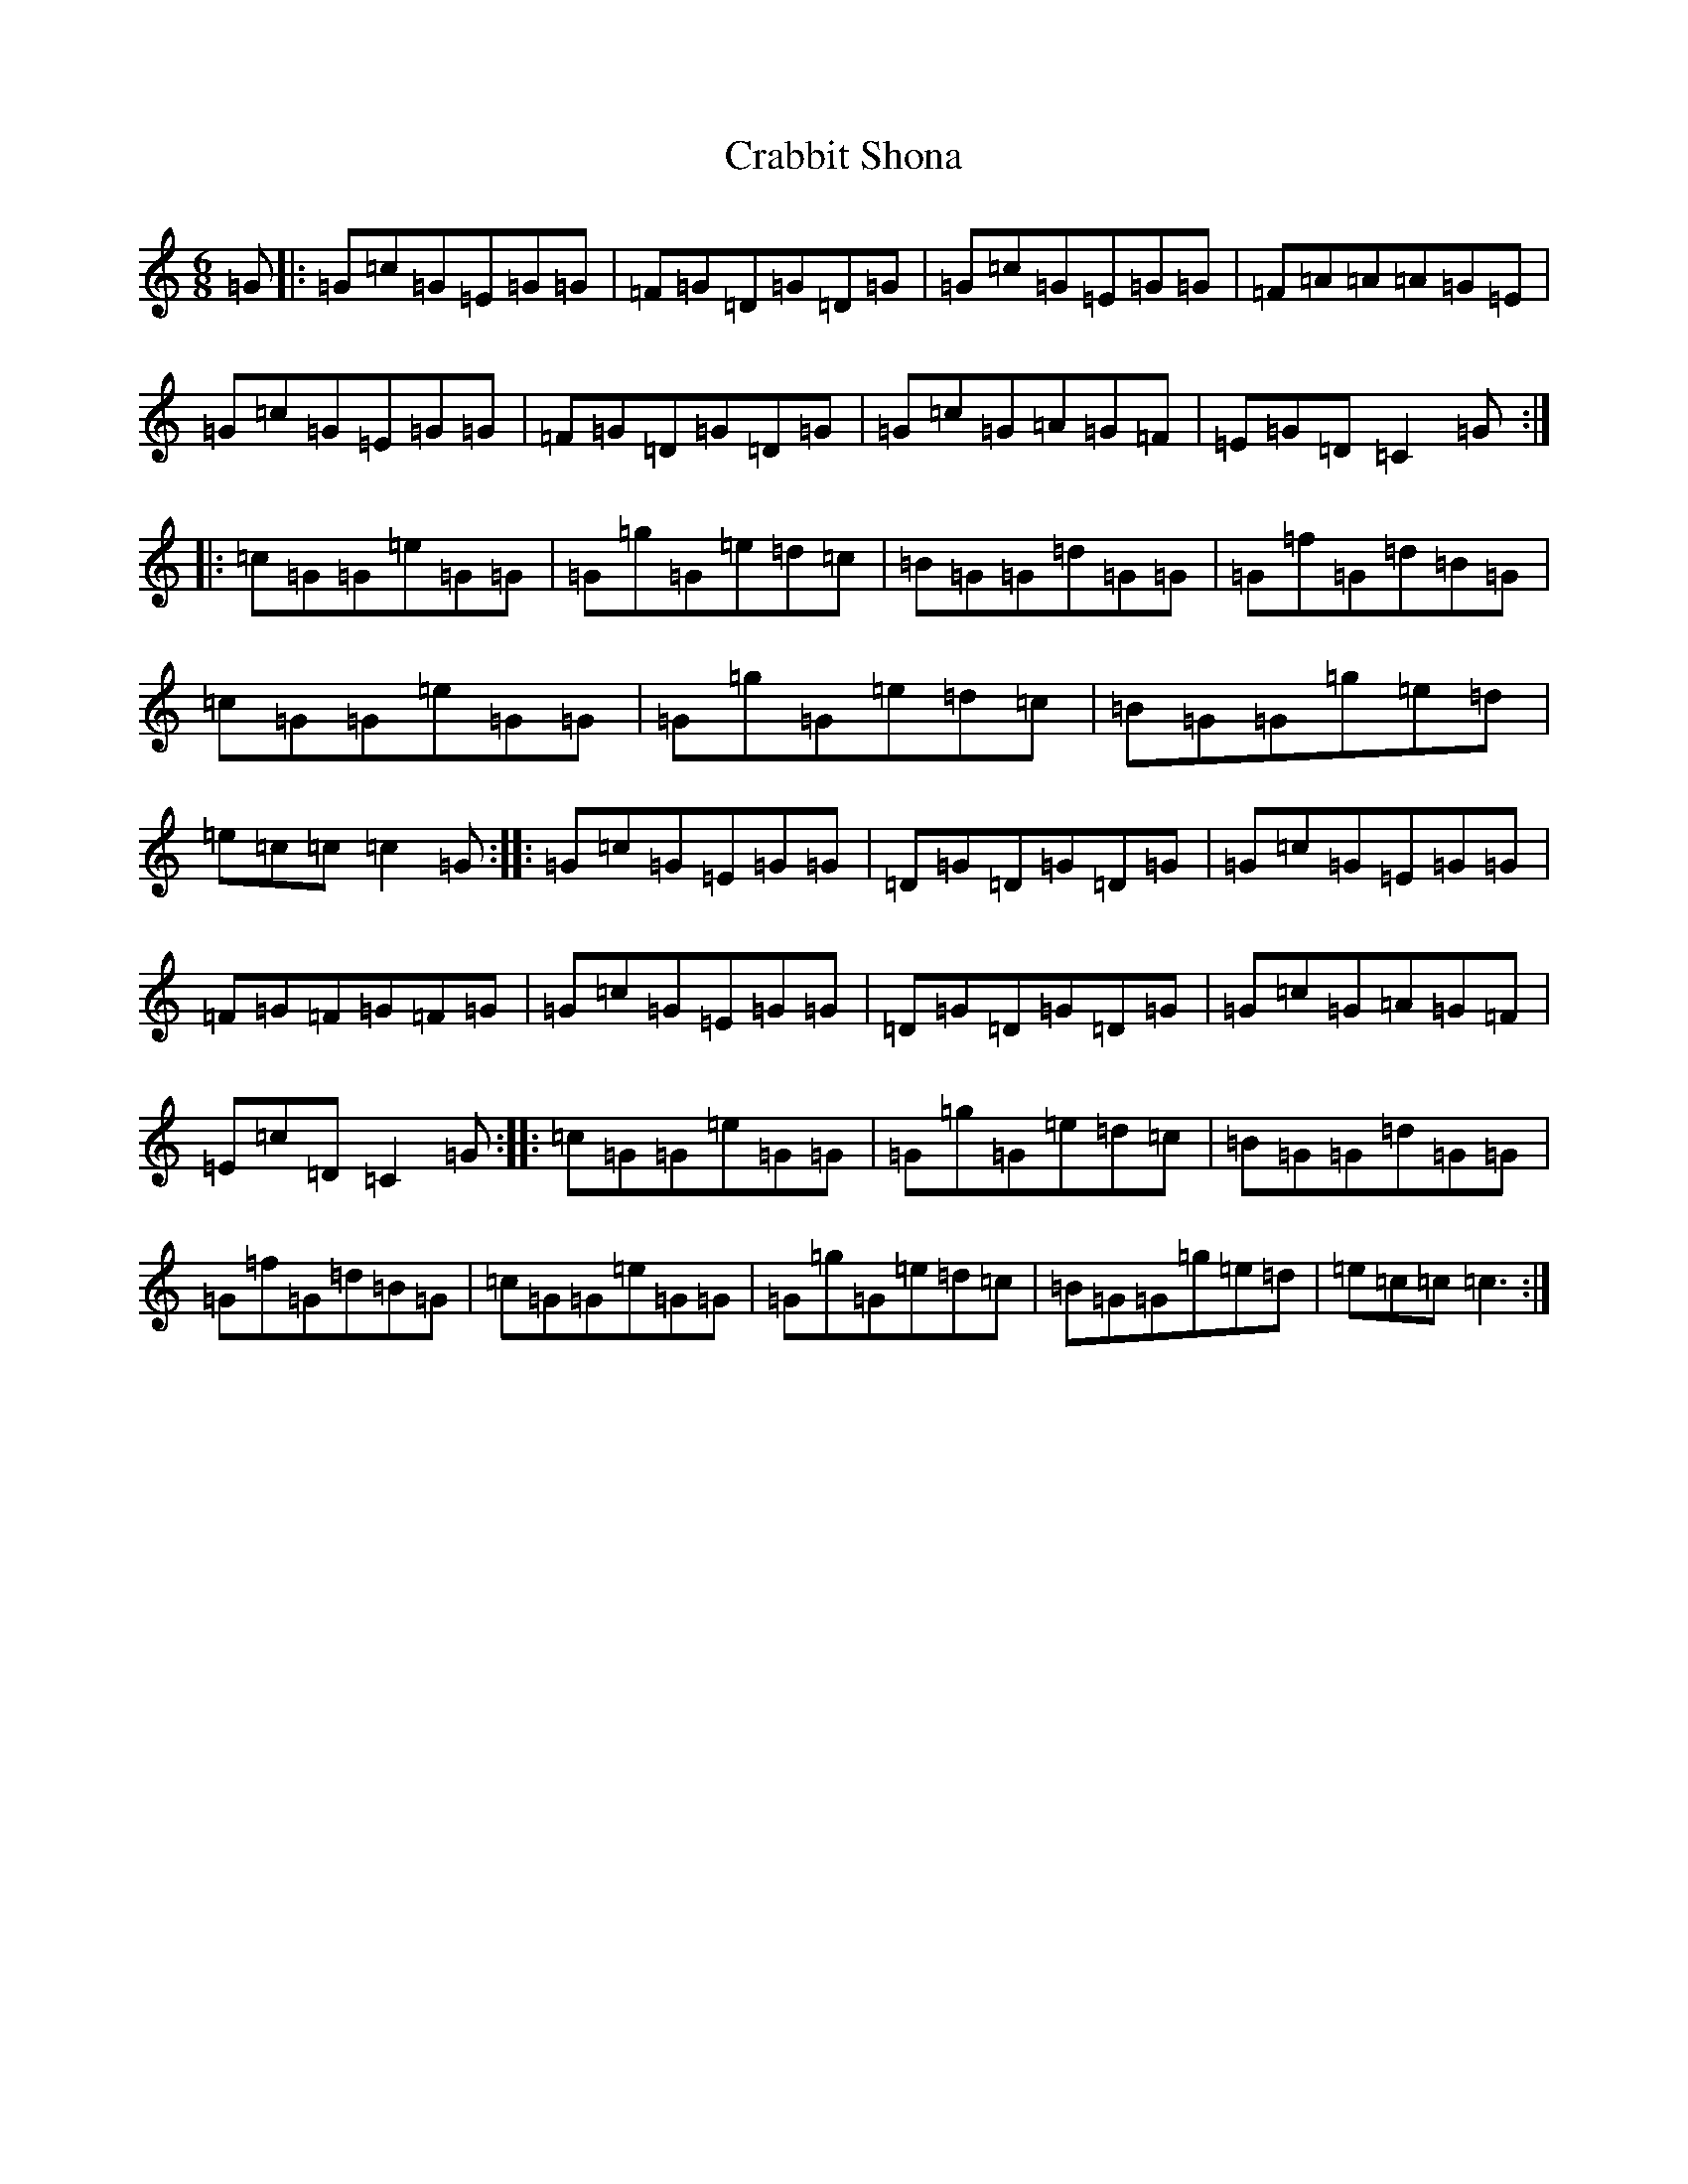 X: 4331
T: Crabbit Shona
S: https://thesession.org/tunes/11965#setting11965
R: jig
M:6/8
L:1/8
K: C Major
=G|:=G=c=G=E=G=G|=F=G=D=G=D=G|=G=c=G=E=G=G|=F=A=A=A=G=E|=G=c=G=E=G=G|=F=G=D=G=D=G|=G=c=G=A=G=F|=E=G=D=C2=G:||:=c=G=G=e=G=G|=G=g=G=e=d=c|=B=G=G=d=G=G|=G=f=G=d=B=G|=c=G=G=e=G=G|=G=g=G=e=d=c|=B=G=G=g=e=d|=e=c=c=c2=G:||:=G=c=G=E=G=G|=D=G=D=G=D=G|=G=c=G=E=G=G|=F=G=F=G=F=G|=G=c=G=E=G=G|=D=G=D=G=D=G|=G=c=G=A=G=F|=E=c=D=C2=G:||:=c=G=G=e=G=G|=G=g=G=e=d=c|=B=G=G=d=G=G|=G=f=G=d=B=G|=c=G=G=e=G=G|=G=g=G=e=d=c|=B=G=G=g=e=d|=e=c=c=c3:|